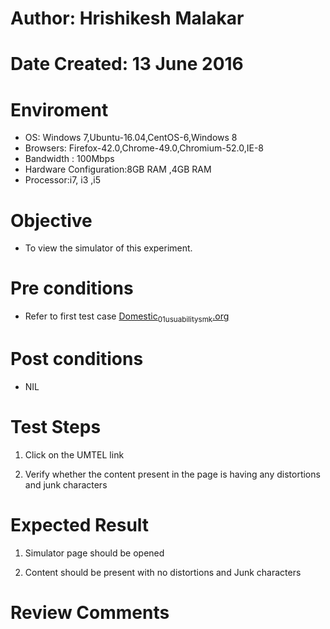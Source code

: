 * Author: Hrishikesh Malakar

* Date Created: 13 June 2016


* Enviroment

	- OS: Windows 7,Ubuntu-16.04,CentOS-6,Windows 8
	- Browsers: Firefox-42.0,Chrome-49.0,Chromium-52.0,IE-8
	- Bandwidth : 100Mbps
	- Hardware Configuration:8GB RAM ,4GB RAM
	- Processor:i7, i3 ,i5



* Objective

	- To view the simulator of this experiment.




* Pre conditions

	- Refer to first test case [[https://github.com/Virtual-Labs/creative-design-prototyping-lab-iitg/blob/master/test-cases/integration_test-cases/Domestic/Domestic_01_usuability_smk%20.org][Domestic_01_usuability_smk.org]]



* Post conditions

	- NIL



* Test Steps

	1. Click on the UMTEL link

	2. Verify whether the content present in the page is having any distortions and junk characters




* Expected Result

	1. Simulator page should be opened

	2. Content should be present with no distortions and Junk characters
	


* Review Comments

	


